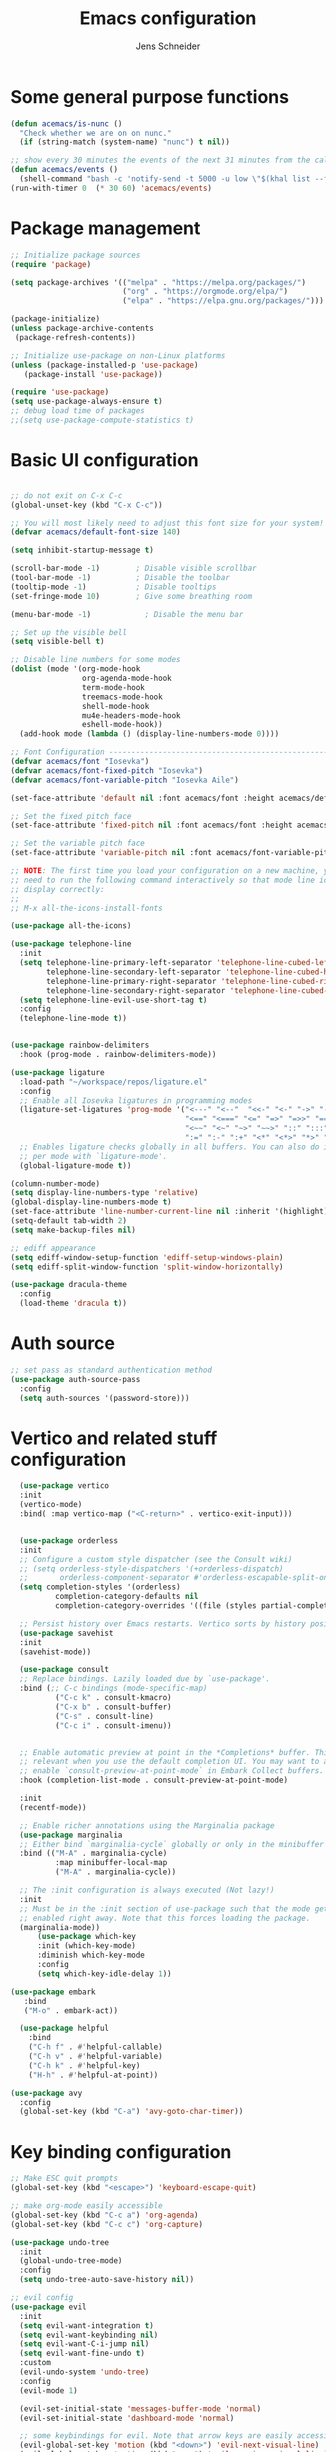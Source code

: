 #+title: Emacs configuration
#+author: Jens Schneider
#+property: header-args :tangle "~/.emacs.d/init.el"

* Some general purpose functions
#+begin_src emacs-lisp
  (defun acemacs/is-nunc ()
    "Check whether we are on on nunc."
    (if (string-match (system-name) "nunc") t nil))

  ;; show every 30 minutes the events of the next 31 minutes from the calendar
  (defun acemacs/events ()
    (shell-command "bash -c 'notify-send -t 5000 -u low \"$(khal list --format \"{start-time} : {title}\" now 31m)\"'"))
  (run-with-timer 0  (* 30 60) 'acemacs/events)
#+end_src
* Package management
 #+begin_src emacs-lisp
;; Initialize package sources
(require 'package)

(setq package-archives '(("melpa" . "https://melpa.org/packages/")
                         ("org" . "https://orgmode.org/elpa/")
                         ("elpa" . "https://elpa.gnu.org/packages/")))

(package-initialize)
(unless package-archive-contents
 (package-refresh-contents))

;; Initialize use-package on non-Linux platforms
(unless (package-installed-p 'use-package)
   (package-install 'use-package))

(require 'use-package)
(setq use-package-always-ensure t)
;; debug load time of packages
;;(setq use-package-compute-statistics t)
#+end_src

* Basic UI configuration
#+begin_src emacs-lisp

  ;; do not exit on C-x C-c
  (global-unset-key (kbd "C-x C-c"))

  ;; You will most likely need to adjust this font size for your system!
  (defvar acemacs/default-font-size 140)

  (setq inhibit-startup-message t)

  (scroll-bar-mode -1)        ; Disable visible scrollbar
  (tool-bar-mode -1)          ; Disable the toolbar
  (tooltip-mode -1)           ; Disable tooltips
  (set-fringe-mode 10)        ; Give some breathing room

  (menu-bar-mode -1)            ; Disable the menu bar

  ;; Set up the visible bell
  (setq visible-bell t)

  ;; Disable line numbers for some modes
  (dolist (mode '(org-mode-hook
                  org-agenda-mode-hook
                  term-mode-hook
                  treemacs-mode-hook
                  shell-mode-hook
                  mu4e-headers-mode-hook
                  eshell-mode-hook))
    (add-hook mode (lambda () (display-line-numbers-mode 0))))

  ;; Font Configuration ----------------------------------------------------------
  (defvar acemacs/font "Iosevka")
  (defvar acemacs/font-fixed-pitch "Iosevka")
  (defvar acemacs/font-variable-pitch "Iosevka Aile")

  (set-face-attribute 'default nil :font acemacs/font :height acemacs/default-font-size)

  ;; Set the fixed pitch face
  (set-face-attribute 'fixed-pitch nil :font acemacs/font :height acemacs/default-font-size)

  ;; Set the variable pitch face
  (set-face-attribute 'variable-pitch nil :font acemacs/font-variable-pitch :height acemacs/default-font-size)

  ;; NOTE: The first time you load your configuration on a new machine, you'll
  ;; need to run the following command interactively so that mode line icons
  ;; display correctly:
  ;;
  ;; M-x all-the-icons-install-fonts

  (use-package all-the-icons)

  (use-package telephone-line
    :init
    (setq telephone-line-primary-left-separator 'telephone-line-cubed-left
          telephone-line-secondary-left-separator 'telephone-line-cubed-hollow-left
          telephone-line-primary-right-separator 'telephone-line-cubed-right
          telephone-line-secondary-right-separator 'telephone-line-cubed-hollow-right)
    (setq telephone-line-evil-use-short-tag t)
    :config
    (telephone-line-mode t))


  (use-package rainbow-delimiters
    :hook (prog-mode . rainbow-delimiters-mode))

  (use-package ligature
    :load-path "~/workspace/repos/ligature.el"
    :config
    ;; Enable all Iosevka ligatures in programming modes
    (ligature-set-ligatures 'prog-mode '("<---" "<--"  "<<-" "<-" "->" "-->" "--->" "<->" "<-->" "<--->" "<---->" "<!--"
                                         "<==" "<===" "<=" "=>" "=>>" "==>" "===>" ">=" "<=>" "<==>" "<===>" "<====>" "<!---"
                                         "<~~" "<~" "~>" "~~>" "::" ":::" "==" "!=" "===" "!=="
                                         ":=" ":-" ":+" "<*" "<*>" "*>" "<|" "<|>" "|>" "+:" "-:" "=:" "<******>" "++" "+++"))
    ;; Enables ligature checks globally in all buffers. You can also do it
    ;; per mode with `ligature-mode'.
    (global-ligature-mode t))

  (column-number-mode)
  (setq display-line-numbers-type 'relative)
  (global-display-line-numbers-mode t)
  (set-face-attribute 'line-number-current-line nil :inherit '(highlight))
  (setq-default tab-width 2)
  (setq make-backup-files nil)

  ;; ediff appearance
  (setq ediff-window-setup-function 'ediff-setup-windows-plain)
  (setq ediff-split-window-function 'split-window-horizontally)

  (use-package dracula-theme
    :config
    (load-theme 'dracula t))

#+end_src

* Auth source
#+begin_src emacs-lisp
  ;; set pass as standard authentication method
  (use-package auth-source-pass
    :config
    (setq auth-sources '(password-store)))
#+end_src
* Vertico and related stuff configuration
#+begin_src emacs-lisp
      (use-package vertico
      :init
      (vertico-mode)
      :bind( :map vertico-map ("<C-return>" . vertico-exit-input)))


      (use-package orderless
      :init
      ;; Configure a custom style dispatcher (see the Consult wiki)
      ;; (setq orderless-style-dispatchers '(+orderless-dispatch)
      ;;       orderless-component-separator #'orderless-escapable-split-on-space)
      (setq completion-styles '(orderless)
              completion-category-defaults nil
              completion-category-overrides '((file (styles partial-completion)))))

      ;; Persist history over Emacs restarts. Vertico sorts by history position.
      (use-package savehist
      :init
      (savehist-mode))

      (use-package consult
      ;; Replace bindings. Lazily loaded due by `use-package'.
      :bind (;; C-c bindings (mode-specific-map)
              ("C-c k" . consult-kmacro)
              ("C-x b" . consult-buffer)
              ("C-s" . consult-line)
              ("C-c i" . consult-imenu))


      ;; Enable automatic preview at point in the *Completions* buffer. This is
      ;; relevant when you use the default completion UI. You may want to also
      ;; enable `consult-preview-at-point-mode` in Embark Collect buffers.
      :hook (completion-list-mode . consult-preview-at-point-mode)

      :init
      (recentf-mode))

      ;; Enable richer annotations using the Marginalia package
      (use-package marginalia
      ;; Either bind `marginalia-cycle` globally or only in the minibuffer
      :bind (("M-A" . marginalia-cycle)
              :map minibuffer-local-map
              ("M-A" . marginalia-cycle))

      ;; The :init configuration is always executed (Not lazy!)
      :init
      ;; Must be in the :init section of use-package such that the mode gets
      ;; enabled right away. Note that this forces loading the package.
      (marginalia-mode))
          (use-package which-key
          :init (which-key-mode)
          :diminish which-key-mode
          :config
          (setq which-key-idle-delay 1))

    (use-package embark
       :bind
       ("M-o" . embark-act))

      (use-package helpful
        :bind
        ("C-h f" . #'helpful-callable)
        ("C-h v" . #'helpful-variable)
        ("C-h k" . #'helpful-key)
        ("H-h" . #'helpful-at-point))

    (use-package avy
      :config
      (global-set-key (kbd "C-a") 'avy-goto-char-timer))
#+end_src
* Key binding configuration
#+begin_src emacs-lisp
  ;; Make ESC quit prompts
  (global-set-key (kbd "<escape>") 'keyboard-escape-quit)

  ;; make org-mode easily accessible
  (global-set-key (kbd "C-c a") 'org-agenda)
  (global-set-key (kbd "C-c c") 'org-capture)

  (use-package undo-tree
    :init
    (global-undo-tree-mode)
    :config
    (setq undo-tree-auto-save-history nil))

  ;; evil config
  (use-package evil
    :init
    (setq evil-want-integration t)
    (setq evil-want-keybinding nil)
    (setq evil-want-C-i-jump nil)
    (setq evil-want-fine-undo t)
    :custom
    (evil-undo-system 'undo-tree)
    :config
    (evil-mode 1)

    (evil-set-initial-state 'messages-buffer-mode 'normal)
    (evil-set-initial-state 'dashboard-mode 'normal)

    ;; some keybindings for evil. Note that arrow keys are easily accessible on the UHK
    (evil-global-set-key 'motion (kbd "<down>") 'evil-next-visual-line)
    (evil-global-set-key 'motion (kbd "<up>") 'evil-previous-visual-line)
    (evil-global-set-key 'normal (kbd "C-w <down>") 'evil-window-down)
    (evil-global-set-key 'normal (kbd "C-w <up>") 'evil-window-up)
    (evil-global-set-key 'normal (kbd "C-w <left>") 'evil-window-left)
    (evil-global-set-key 'normal (kbd "C-w <right>") 'evil-window-right)
    (evil-global-set-key 'normal (kbd "H-k") 'evil-window-down)
    (evil-global-set-key 'normal (kbd "H-i") 'evil-window-up)
    (evil-global-set-key 'normal (kbd "H-j") 'evil-window-left)
    (evil-global-set-key 'normal (kbd "H-l") 'evil-window-right)
    (evil-global-set-key 'normal (kbd "H-c") 'evil-window-delete)
    (evil-global-set-key 'normal (kbd "H-v") 'evil-window-vsplit)
    (evil-global-set-key 'normal (kbd "H-s") 'evil-window-split))

  (use-package evil-collection
    :after evil
    :config
    (evil-collection-init))
#+end_src

* Dired
#+begin_src emacs-lisp
  (use-package dired
    :ensure nil
    :commands (dired dired-jump)
    :bind (("C-x C-j" . dired-jump))
    :custom ((dired-listing-switches "-agho --group-directories-first"))
    :config
    (evil-collection-define-key 'normal 'dired-mode-map
      "h" 'dired-single-up-directory
      "l" 'dired-single-buffer))

  (use-package dired-single)

  (use-package all-the-icons-dired
    :hook (dired-mode . all-the-icons-dired-mode))

  (use-package dired-hide-dotfiles
    :hook (dired-mode . dired-hide-dotfiles-mode)
    :config
    (evil-collection-define-key 'normal 'dired-mode-map
      "H" 'dired-hide-dotfiles-mode))
#+end_src

* Email / mu4e
#+begin_src emacs-lisp
  (use-package mu4e
    :commands mu4e
    :defer t
    :ensure nil
    :config
    (make-directory "~/email/posteo" t)
    (make-directory "~/email/ient" t)
    (make-directory "~/email/rwth" t)
    (setq message-send-mail-function 'smtpmail-send-it)
    (setq	user-full-name "Jens Schneider" )
    (setq mu4e-contexts
          `( ,(make-mu4e-context
               :name "Posteo"
               :enter-func (lambda () (mu4e-message "Entering Posteo context"))
               :leave-func (lambda () (mu4e-message "Leaving Posteo context"))
               ;; we match based on the contact-fields of the message
               :match-func (lambda (msg)
                             (when msg
                               (mu4e-message-contact-field-matches msg
                                                                   :to "jens.schneider.ac@posteo.de")))
               :vars '( ( user-mail-address	   . "jens.schneider.ac@posteo.de"  )
                        ( mu4e-compose-signature-auto-include . nil)
                        ( mu4e-compose-signature . "Dr.-Ing. Jens Schneider\nwww.saturnv.de")
                        ( mu4e-sent-folder      . "/posteo/Sent" )
                        ( mu4e-trash-folder     . "/posteo/Trash" )
                        ( mu4e-drafts-folder    . "/posteo/Drafts" )
                        ( mu4e-refile-folder    . "/posteo/Archive" )
                        ( smtpmail-smtp-user    . "jens.schneider.ac@posteo.de" )
                        ( smtpmail-smtp-server  . "posteo.de")
                        ( smtpmail-smtp-service . 587)
                        (mu4e-maildir-shortcuts . ( ("/posteo/Inbox"   . ?i)
                                                    ("/posteo/Sent"    . ?s)
                                                    ("/posteo/Archive" . ?a)
                                                    ("/posteo/Trash"   . ?t)
                                                    ("/posteo/Drafts"   . ?d) ))))
             , (make-mu4e-context
                :name "23Tec"
                :enter-func (lambda () (mu4e-message "Entering 23Tec context"))
                :leave-func (lambda () (mu4e-message "Leaving 23Tec context"))
                ;; we match based on the contact-fields of the message
                :match-func (lambda (msg)
                              (when msg
                                (mu4e-message-contact-field-matches msg
                                                                    :to "schneider@23technologies.cloud")))
                :vars '( ( user-mail-address	   . "schneider@23technologies.cloud"  )
                         ( mu4e-compose-signature-auto-include . nil)
                         ( mu4e-compose-signature . "Dr.-Ing. Jens Schneider
  Software Engineer\n
  Mail: schneider@23technologies.cloud 
  Web: https://23technologies.cloud\n
  23 Technologies GmbH
  Teckstraße 62 / 70190 Stuttgart / Deutschland\n
  Geschäftsführer: Christian Berendt
  Unternehmenssitz: Stuttgart
  Amtsgericht: Stuttgart, HRB 776151")
                         ( mu4e-sent-folder      . "/23Tec/Sent" )
                         ( mu4e-trash-folder     . "/23Tec/Trash" )
                         ( mu4e-drafts-folder    . "/23Tec/Drafts" )
                         ( mu4e-refile-folder    . "/23Tec/Archive" )
                         ( smtpmail-smtp-user    . "schneider@23technologies.cloud" )
                         ( smtpmail-smtp-server  . "mail.your-server.de")
                         ( smtpmail-default-smtp-server . "mail.your-server.de" )
                         ( smtpmail-smtp-service . 587)
                         (mu4e-maildir-shortcuts . ( ("/23Tec/Inbox"   . ?i)
                                                     ("/23Tec/Sent"    . ?s)
                                                     ("/23Tec/Archive" . ?a)
                                                     ("/23Tec/Trash"   . ?t)
                                                     ("/23Tec/Drafts"   . ?d) ))))
             ,(make-mu4e-context
               :name "Rwth"
               :enter-func (lambda () (mu4e-message "Entering Rwth context"))
               :leave-func (lambda () (mu4e-message "Leaving Rwth context"))
               ;; we match based on the contact-fields of the message
               :match-func (lambda (msg)
                             (when msg
                               (mu4e-message-contact-field-matches msg
                                                                   :to "jens.schneider1@rwth-aachen.de")))
               :vars '( ( user-mail-address	   . "jens.schneider1@rwth-aachen.de"  )
                        ( mu4e-sent-folder      . "/rwth/Sent Items" )
                        ( mu4e-trash-folder     . "/rwth/Deleted Items" )
                        ( mu4e-drafts-folder    . "/rwth/Drafts" )
                        ( mu4e-refile-folder    . "/rwth/Archive" )
                        ( smtpmail-smtp-user    . "js199426@rwth-aachen.de" )
                        ( smtpmail-smtp-server  . "mail.rwth-aachen.de")
                        ( smtpmail-smtp-service . 587)
                        (mu4e-maildir-shortcuts . ( ("/rwth/Inbox"         . ?i)
                                                    ("/rwth/Sent Items"    . ?s)
                                                    ("/rwth/Archive"       . ?a)
                                                    ("/rwth/Deleted Items" . ?t)
                                                    ("/rwth/Drafts"         . ?d) ))))
             ,(make-mu4e-context
               :name "Ient"
               :enter-func (lambda () (mu4e-message "Entering Ient context"))
               :leave-func (lambda () (mu4e-message "Leaving Ient context"))
               ;; we match based on the contact-fields of the message
               :match-func (lambda (msg)
                             (when msg
                               (mu4e-message-contact-field-matches msg
                                                                   :to "schneider@ient.rwth-aachen.de")))
               :vars '( ( user-mail-address	   . "schneider@ient.rwth-aachen.de"  )
                        ( mu4e-compose-signature-auto-include . nil)
                        ( mu4e-compose-signature . "Jens Schneider
    Researcher\n
    IENT – Institut für Nachrichtentechnik
    RWTH Aachen University
    Melatener Str. 23
    52074 Aachen
    schneider@ient.rwth-aachen.de
    www.ient.rwth-aachen.de")
                        ( mu4e-sent-folder      . "/ient/Sent Items" )
                        ( mu4e-trash-folder     . "/ient/Deleted Items" )
                        ( mu4e-drafts-folder    . "/ient/Drafts" )
                        ( mu4e-refile-folder    . "/ient/Archive" )
                        ( smtpmail-smtp-user    . "js199426@ient.rwth-aachen.de" )
                        ( smtpmail-smtp-server  . "mail.rwth-aachen.de")
                        ( smtpmail-smtp-service . 587)
                        (mu4e-maildir-shortcuts . ( ("/ient/Inbox"         . ?i)
                                                    ("/ient/Sent Items"    . ?s)
                                                    ("/ient/Archive"       . ?a)
                                                    ("/ient/Deleted Items" . ?t)
                                                    ("/ient/Drafts"         . ?d) ))))
             ))
    ;; work with mbsync
    (setq mu4e-get-mail-command "mbsync -a") 
    (setq mu4e-change-filenames-when-moving t)

    ;; don't keep message buffers around
    (setq message-kill-buffer-on-exit t)

    ;; set mu4e-view-fields 
    (setq mu4e-view-fields '(:from :to :cc :bcc :subject :date :maildir :tags :attachments :signature :decryption))

    ;; don't show related messages and threads by default. Toggle them with z r and z t
    (setq mu4e-headers-include-related nil)
    (setq mu4e-headers-show-threads nil))

  ;;store org-mode links to messages
  (use-package org-mu4e
    :ensure nil
    :after mu4e
    :config
    ;;store link to message if in header view, not to header query
    (setq org-mu4e-link-query-in-headers-mode nil))
#+end_src

* Org mode configuration
#+begin_src emacs-lisp
  (defun acemacs/org-mode-setup ()
    (org-indent-mode)
    (variable-pitch-mode 1)
    (visual-line-mode 1))

  (defun acemacs/org-font-setup ()
    ;; Replace list hyphen with dot
    (font-lock-add-keywords 'org-mode
                            '(("^ *\\([-]\\) "
                               (0 (prog1 () (compose-region (match-beginning 1) (match-end 1) "•"))))))

    ;; Set faces for heading levels
    (dolist (face '((org-level-1 . 1.2)
                    (org-level-2 . 1.1)
                    (org-level-3 . 1.05)
                    (org-level-4 . 1.0)
                    (org-level-5 . 1.1)
                    (org-level-6 . 1.1)
                    (org-level-7 . 1.1)
                    (org-level-8 . 1.1)))
      (set-face-attribute (car face) nil :font acemacs/font-variable-pitch :weight 'regular :height (cdr face)))

    ;; Ensure that anything that should be fixed-pitch in Org files appears that way
    (set-face-attribute 'org-block nil :foreground nil :background "#23242f" :inherit 'fixed-pitch)
    (set-face-attribute 'org-code nil   :inherit 'fixed-pitch)
    (set-face-attribute 'org-table nil   :inherit 'fixed-pitch)
    (set-face-attribute 'org-verbatim nil :inherit 'fixed-pitch)
    (set-face-attribute 'org-special-keyword nil :inherit '(font-lock-comment-face fixed-pitch))
    (set-face-attribute 'org-meta-line nil :inherit '(font-lock-comment-face fixed-pitch))
    (set-face-attribute 'org-checkbox nil :inherit 'fixed-pitch))

  ;; show todays calendar events, when opening org agenda
  (defun acemacs/agenda-hook ()
    (shell-command "bash -c 'notify-send -t 60000 -u low \"$(khal list --format \"{start-time} : {title}\" today today)\"'"))

  ;; helper function for org-publish. Show the date of a post on the blog sitemap
  (defun acemacs/site-format-entry (entry style project)
      (format "[[file:%s][%s]] --- %s"
              entry
              (org-publish-find-title entry project)
              (format-time-string "%Y-%m-%d" (org-publish-find-date entry project))))

  (use-package org
    :hook
    (org-mode . acemacs/org-mode-setup)
    (org-agenda-mode . acemacs/agenda-hook)
    :ensure t
    :config
    (setq org-ellipsis " ▾")

    (setq org-agenda-start-with-log-mode t)
    (setq org-log-done 'time)
    (setq org-log-into-drawer t)
    (setq org-agenda-span 'day)
    (setq org-agenda-files
          '("~/org/"))

    (require 'org-habit)
    (add-to-list 'org-modules 'org-habit)
    (setq org-habit-graph-column 60)

    (require 'org-protocol)

    (setq org-todo-keywords
          '((sequence "TODO(t)" "NEXT(n)" "ACTIVE(a)" "REVIEW(v)" "WAIT(w)" "|" "DONE(d!)" "CANC(c!)")))

    ;; Save Org buffers after refiling!
    (advice-add 'org-refile :after 'org-save-all-org-buffers)

  (setq org-capture-templates
    '(("g" "general")
        ("gt" "todo" entry (file+headline "~/org/todo.org" "Tasks")
         "* TODO %?\n")
        ("gm" "todo mail" entry (file+headline "~/org/todo.org" "Tasks")
         "* TODO %?\n from %a")
      ("w" "work")
        ("wt" "todo" entry (file+headline "~/org/work.org" "Todo")
         "* TODO %?\n")
      ("t" "tvv")
        ("tt" "todo" entry (file+headline "~/org/todo.org" "Todo")
         "* TODO %?\n")
        ("tm" "todo mail" entry (file+headline "~/org/tvv.org" "Inbox")
         "* TODO %?\n from %a")
      ))

    (setq org-tag-alist
      '((:startgroup)
         ; Put mutually exclusive tags here
         (:endgroup)
         ("@home" . ?H)
         ("@work" . ?W)
         ("@tvv" .  ?T)
         ("@others" . ?O)
         ("idea" . ?i)))

    (setq org-html-doctype "html5"
          org-html-htmlize-output-type 'css)

    (setq org-publish-project-alist
        '(("orgfiles_blog"
           :base-directory "~/Documents/workspace/website/org"
           :base-extension "org"
           :publishing-directory "/ssh:labora:~/Dokumente/website/posts"
           :publishing-function org-html-publish-to-html
           :headline-levels 3
           :section-numbers nil
           :with-toc nil
           :with-date t
           :auto-sitemap t
           :sitemap-filename "blog.org"
           :sitemap-title "Blog"
           :sitemap-sort-files anti-chronologically
           :sitemap-format-entry acemacs/site-format-entry
           :sitemap-file-entry-format "%d - %t"
           :html-head "<link rel=\"stylesheet\" type=\"text/css\" href=\"../org-style.css\" />
                       <link rel=\"stylesheet\" type=\"text/css\" href=\"../custom_style.css\" />
                       <link rel=\"stylesheet\" type=\"text/css\" href=\"../fonts/webfont-iosevka-5.0.1/iosevka.css\" />
                       <link rel=\"stylesheet\" type=\"text/css\" href=\"../fonts/webfont-iosevka-aile-4.0.0/iosevka-aile.css\" />"
           :html-postamble nil)

          ("images_blog"
           :base-directory "~/Documents/workspace/website/org/img"
           :base-extension "jpg\\|gif\\|png"
           :publishing-directory "/ssh:labora:~/Dokumente/website/posts/img"
           :publishing-function org-publish-attachment)

          ("blog" :components ("orgfiles_blog" "images_blog" ))))

    (org-babel-do-load-languages
     'org-babel-load-languages
     '((emacs-lisp . t)
       (matlab . t)
       (latex . t)))

    (acemacs/org-font-setup))

  (use-package org-bullets
    :after org
    :hook (org-mode . org-bullets-mode)
    :custom
    (org-bullets-bullet-list '("◉" "○" "●" "○" "●" "○" "●")))

  (use-package htmlize)

  (use-package org-download
  :after org)

  (use-package org-tree-slide
    :defer t)
#+end_src

* Org roam
#+begin_src emacs-lisp
  (use-package org-roam
    :config
    (require 'org-roam-protocol)
    (setq org-id-extra-files (org-roam--list-files-find "find" org-roam-directory))
    :init
    (setq org-roam-v2-ack t)
    :custom
    (org-roam-directory "~/org/notes")
    :bind
    (   (("C-c n l" . org-roam-buffer-toggle)
         ("C-c n f" . org-roam-node-find)
         ("C-c n g" . org-roam-graph)
         ("C-c n i" . org-roam-node-insert)
         ("C-c n I" . org-roam-insert-immediate))))

  (use-package org-roam-ui
    :after org-roam
    :config
    (setq org-roam-ui-sync-theme t
          org-roam-ui-follow t
          org-roam-ui-update-on-save t
          org-roam-ui-open-on-start t))
#+end_src
* Completion and snippets
#+begin_src emacs-lisp
  ;; append yasnippet support as described in the following link
  ;; https://www.reddit.com/r/emacs/comments/3r9fic/best_practicestip_for_companymode_andor_yasnippet/
  (defvar company-mode/enable-yas t "Enable yasnippet for all backends.")
  (defun company-mode/backend-with-yas (backend)
    (if (or (not company-mode/enable-yas) (and (listp backend) (member 'company-yasnippet backend)))
        backend
      (append (if (consp backend) backend (list backend))
              '(:with company-yasnippet))))

  (use-package company
    :demand t
    :bind (:map company-active-map
                ("<tab>" . company-complete-selection)
                ("<down>" . company-select-next))
    :custom
    (company-minimum-prefix-length 1)
    (company-idle-delay 0.1)
    :config
    (global-set-key (kbd "TAB") #'company-indent-or-complete-common)
    :hook
    (prog-mode . company-mode))

  ;;  (use-package company-bibtex
  ;;    :after company
  ;;    :config
  ;;    (setq company-bibtex-bibliography "/home/urbi/Documents/diss/references.bib")
  ;;    (add-to-list 'company-backends 'company-bibtex))
  ;;
  ;;  (use-package company-lua
  ;;    :config
  ;;    (add-to-list 'company-backends 'company-lua))

  ;; (setq company-backends (mapcar #'company-mode/backend-with-yas company-backends))

  (use-package company-box
    :hook (company-mode . company-box-mode))

  ;; snippets and advanced syntax checking
  (use-package yasnippet
    :config
    (yas-global-mode))

  (use-package yasnippet-snippets
    :after yasnippet)
#+end_src
* Programming / Development
** General
#+begin_src emacs-lisp
  (defun base64-encode-region-prefix-arg (&rest _args)
    "Pass prefix arg as third arg to `base64-encode-region'."
    (interactive "r\nP"))
  (advice-add 'base64-encode-region :before #'base64-encode-region-prefix-arg)

  (setq comint-terminfo-terminal "xterm-256color")

  (defun endless/colorize-compilation ()
    "Colorize from `compilation-filter-start' to `point'."
    (let ((inhibit-read-only t))
      (ansi-color-apply-on-region
       compilation-filter-start (point))))

  (add-hook 'compilation-filter-hook
            #'endless/colorize-compilation)

  (defun copy-line-path ()
    (interactive)
    (kill-new (concat (file-relative-name buffer-file-name (projectile-project-root)) ":" (number-to-string (line-number-at-pos)))))

#+end_src
** GUD
#+begin_src emacs-lisp
  ;; keep it here, however atm I don't like it
  ;; (defvar gud-overlay
  ;;   (let* ((ov (make-overlay (point-min) (point-min))))
  ;;     (overlay-put ov 'face 'secondary-selection)
  ;;     ov)
  ;;   "Overlay variable for GUD highlighting.")

  ;; (defadvice gud-display-line (after my-gud-highlight act)
  ;;   "Highlight current line."
  ;;   (let* ((ov gud-overlay)
  ;;          (bf (gud-find-file true-file)))
  ;;     (with-current-buffer bf
  ;;       (move-overlay ov (line-beginning-position) (line-beginning-position 2)
  ;;     ;;(move-overlay ov (line-beginning-position) (line-end-position)
  ;;                     (current-buffer)))))

  ;; (defun gud-kill-buffer ()
  ;;   (if (derived-mode-p 'gud-mode)
  ;;       (delete-overlay gud-overlay)))

  ;; (add-hook 'kill-buffer-hook 'gud-kill-buffer)
#+end_src
** Projectile
#+begin_src emacs-lisp

  (defun my-projectile-project-find-function (dir)
    (let ((root (projectile-project-root dir)))
      (and root (cons 'transient root))))

  (use-package projectile
    :diminish projectile-mode
    :demand t
    :config (projectile-mode)
    :custom ((projectile-completion-system 'ivy))
    :bind-keymap
    ("C-c p" . projectile-command-map)
    :init
    (setq projectile-switch-project-action #'projectile-dired)
    (with-eval-after-load 'project
      (add-to-list 'project-find-functions 'my-projectile-project-find-function)))

  (use-package projectile-ripgrep
    :after projectile)
#+end_src
** Cmake
#+begin_src emacs-lisp
    (use-package cmake-mode
        :defer t)
#+end_src
** Magit and forge
#+begin_src emacs-lisp
  (use-package magit
    :defer t
    :hook
    (magit-mode . visual-line-mode)
    :custom
    (magit-blame-echo-style 'headings)
    (magit-display-buffer-function #'magit-display-buffer-same-window-except-diff-v1)
    (magit-diff-refine-hunk t))

  ;; work with gitlab forges
  (use-package forge
    :after magit
    :init
    (setq forge-add-default-bindings nil)
    :config
    (add-to-list 'forge-alist '("git.rwth-aachen.de" "git.rwth-aachen.de/api/v4" "git.rwth-aachen.de" forge-gitlab-repository))
    (add-to-list 'forge-alist '("github.com" "api.github.com" "github.com" forge-github-repository)))
#+end_src
** eglot
#+begin_src emacs-lisp
  (use-package eglot
    :after company
    :init
    (setq-default eglot-workspace-configuration '((:gopls . (:usePlaceholders t))))
    :config
    (add-to-list 'eglot-server-programs '(tex-mode . ("digestif")))
    ;; this was somehow required when running eglot in some Go projects
    (setq max-specpdl-size 32000)
    (setq max-lisp-eval-depth 8000)
    :hook
    ((LaTeX-mode . eglot-ensure)
    (c++-mode . eglot-ensure)
    (c-mode . eglot-ensure)
    ))
#+end_src
** c/c++
#+begin_src emacs-lisp
  (use-package c++-mode
    :defer t
    :ensure nil)

  (use-package c-mode
    :defer t
    :ensure nil)
#+end_src
** python
#+begin_src emacs-lisp
  (use-package elpy
      :defer t
      :custom
      (elpy-formatter "black")
      (elpy-rpc-timeout 10)
      :init
      (advice-add 'python-mode :before 'elpy-enable))
      :config
      (setq python-shell-interpreter "python")
      (setq python-shell-interpreter-args "-i")

  (use-package pyenv-mode
    :defer t)
#+end_src

** Jupyter notebook interaction
#+begin_src emacs-lisp
  (use-package ein
    :defer t)
#+end_src
** Yaml
#+begin_src emacs-lisp
      (use-package yaml-mode
        :hook
        ('yaml-mode . (lambda () (add-hook 'before-save-hook #'whitespace-cleanup nil 'local))))
#+end_src
** LaTeX
#+begin_src emacs-lisp
    (use-package tex
      :defer t
      :ensure auctex
      :hook
      (LaTeX-mode . (lambda () (flyspell-mode) (company-mode)))
      :config
      (TeX-source-correlate-mode)
      :custom
      (TeX-command-extra-options "--shell-escape")
      (TeX-source-correlate-start-server t))

    ;; ivy bibtex
    (use-package ivy-bibtex
      :commands
      (ivy-bibtex)
      :custom
      (bibtex-completion-bibliography "~/Documents/diss/references.bib"))
  ;; tikz
(use-package tikz)
#+end_src
** Lua
Use lua5.3 for now, as e.g. the "see" package works only for lua5.3
#+begin_src emacs-lisp
  (use-package lua-mode
    :config
    (setenv "LUA_PATH"
            "/usr/share/lua/5.3/?.lua;/usr/share/lua/5.3/?/init.lua;/usr/lib/lua/5.3/?.lua;/usr/lib/lua/5.3/?/init.lua;./?.lua;./?/init.lua;/home/urbi/.luarocks/share/lua/5.3/?.lua;/home/urbi/.luarocks/share/lua/5.3/?/init.lua")
    (setenv "LUA_CPATH"
            "/usr/lib/lua/5.3/?.so;/usr/lib/lua/5.3/loadall.so;./?.so;/home/urbi/.luarocks/lib/lua/5.3/?.so")
    (setq lua-default-application "lua5.3")
    )
#+end_src
** Nix 
#+begin_src emacs-lisp
  (use-package nix-mode)
#+end_src emacs-lisp
** Go
#+begin_src emacs-lisp
  (use-package go-mode)
  (use-package go-dlv)
#+end_src

** Formatting 
#+begin_src emacs-lisp
(use-package format-all)
#+end_src
** Vterm
#+begin_src emacs-lisp
  (use-package vterm
     :init
     (require 'sh-script)
     :config
     ;; see https://www.reddit.com/r/emacs/comments/op4fcm/send_command_to_vterm_and_execute_it/
     ;; sh-send-line-or-region-and-step
     (defun acemacs/vterm-execute-current-line ()
        "Insert text of current line in vterm and execute."
        (interactive)
        (let (from to end)
            (if (use-region-p)
                (setq from (region-beginning)
                    to (region-end)
                    end to)
            (setq from (line-beginning-position)
                    to (line-end-position)
                    end (1+ to)))
            (setq command (buffer-substring from to))
            (let ((buf (current-buffer)))
            (unless (get-buffer vterm-buffer-name)
                (vterm-other-window))
            (display-buffer vterm-buffer-name t)
            (switch-to-buffer-other-window vterm-buffer-name)
            (vterm--goto-line -1)
            (vterm-send-string command t)
            (vterm-send-return)
            (switch-to-buffer-other-window buf)
            )))
      :bind (:map sh-mode-map ("C-c C-n" . acemacs/vterm-execute-current-line)))
#+end_src
* Spell checking
#+begin_src emacs-lisp
  (use-package ispell
    :ensure nil
    :config
    (setq ispell-program-name "hunspell")
    (setq ispell-local-dictionary "combined")
    (setq ispell-local-dictionary-alist '(("combined" "[[:alpha:]]" "[^[:alpha:]]" "[']" nil ("-d" "en_US,de_DE") nil utf-8)))
    ;; new variable `ispell-hunspell-dictionary-alist' is defined in Emacs
    ;; If it's nil, Emacs tries to automatically set up the dictionaries.
    (when (boundp 'ispell-hunspell-dictionary-alist)
      (setq ispell-hunspell-dictionary-alist ispell-local-dictionary-alist)))
#+end_src

* Start server
#+begin_src emacs-lisp
  (server-start)
#+end_src

